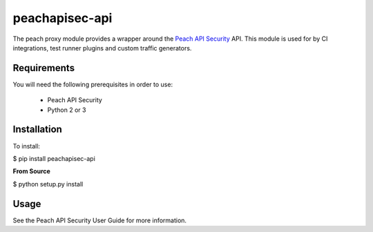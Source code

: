 peachapisec-api
===============

The peach proxy module provides a wrapper around the 
`Peach API Security <http://peachfuzzer.com>`_ API.  
This module is used for by CI integrations,
test runner plugins and custom traffic generators.

Requirements
------------

You will need the following prerequisites in order to use:

 * Peach API Security
 * Python 2 or 3

Installation
------------

To install:

$ pip install peachapisec-api

**From Source**

$ python setup.py install

Usage
-----

See the Peach API Security User Guide for more information.


